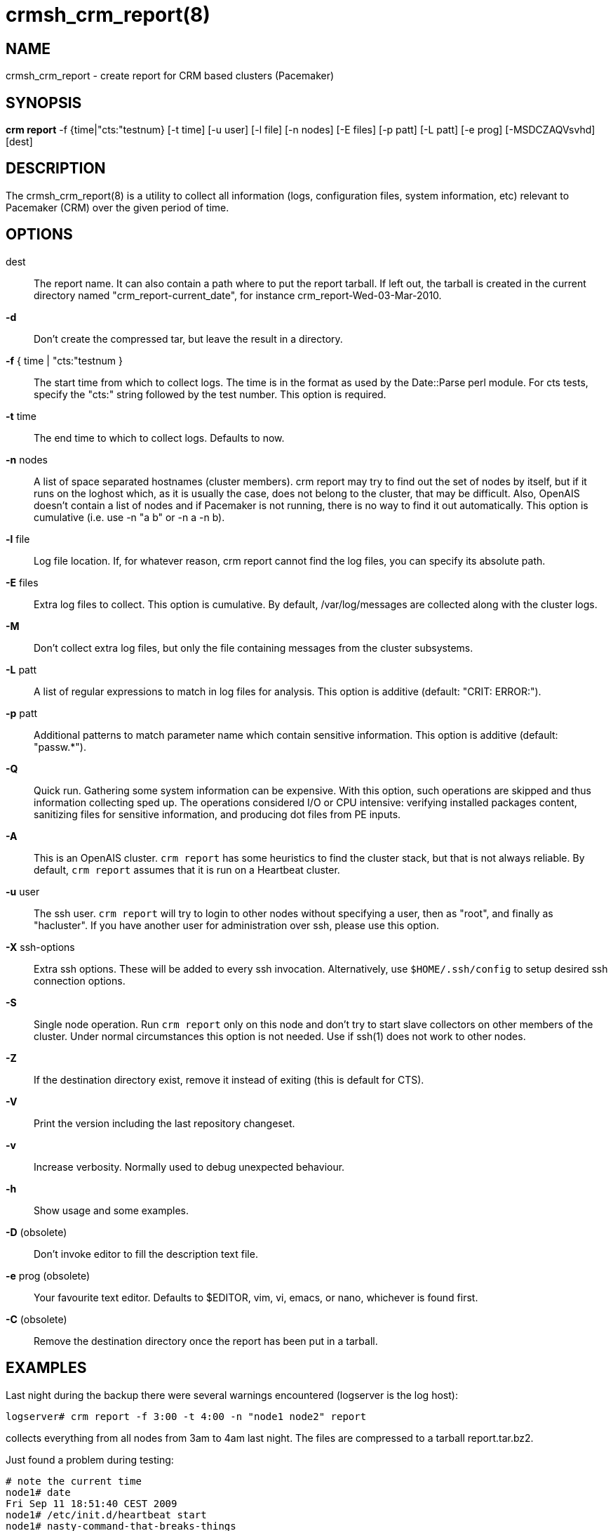 :man source:   crmsh_crm_report
:man version:  1.2
:man manual:   Pacemaker documentation

crmsh_crm_report(8)
==================

NAME
----
crmsh_crm_report - create report for CRM based clusters (Pacemaker)


SYNOPSIS
--------
*crm report* -f {time|"cts:"testnum} [-t time] [-u user] [-l file]
       [-n nodes] [-E files] [-p patt] [-L patt] [-e prog]
	   [-MSDCZAQVsvhd] [dest]


DESCRIPTION
-----------
The crmsh_crm_report(8) is a utility to collect all information (logs,
configuration files, system information, etc) relevant to
Pacemaker (CRM) over the given period of time.


OPTIONS
-------
dest::
	The report name. It can also contain a path where to put the
	report tarball. If left out, the tarball is created in the
	current directory named "crm_report-current_date", for instance
	crm_report-Wed-03-Mar-2010.

*-d*::
	Don't create the compressed tar, but leave the result in a
	directory.

*-f* { time | "cts:"testnum }::
	The start time from which to collect logs. The time is in the
	format as used by the Date::Parse perl module. For cts tests,
	specify the "cts:" string followed by the test number. This
	option is required.

*-t* time::
	The end time to which to collect logs. Defaults to now.

*-n* nodes::
	A list of space separated hostnames (cluster members).
	crm report may try to find out the set of nodes by itself, but
	if it runs on the loghost which, as it is usually the case,
	does not belong to the cluster, that may be difficult. Also,
	OpenAIS doesn't contain a list of nodes and if Pacemaker is
	not running, there is no way to find it out automatically.
	This option is cumulative (i.e. use -n "a b" or -n a -n b).

*-l* file::
	Log file location. If, for whatever reason, crm report cannot
	find the log files, you can specify its absolute path.

*-E* files::
	Extra log files to collect. This option is cumulative. By
	default, /var/log/messages are collected along with the
	cluster logs.

*-M*::
	Don't collect extra log files, but only the file containing
	messages from the cluster subsystems.

*-L* patt::
	A list of regular expressions to match in log files for
	analysis. This option is additive (default: "CRIT: ERROR:").

*-p* patt::
	Additional patterns to match parameter name which contain
	sensitive information. This option is additive (default: "passw.*").

*-Q*::
	Quick run. Gathering some system information can be expensive.
	With this option, such operations are skipped and thus
	information collecting sped up. The operations considered
	I/O or CPU intensive: verifying installed packages content,
	sanitizing files for sensitive information, and producing dot
	files from PE inputs.

*-A*::
	This is an OpenAIS cluster. `crm report` has some heuristics to
	find the cluster stack, but that is not always reliable.
	By default, `crm report` assumes that it is run on a Heartbeat
	cluster.

*-u* user::
	The ssh user. `crm report` will try to login to other nodes
	without specifying a user, then as "root", and finally as
	"hacluster". If you have another user for administration over
	ssh, please use this option.

*-X* ssh-options::
	Extra ssh options. These will be added to every ssh
	invocation. Alternatively, use `$HOME/.ssh/config` to setup
	desired ssh connection options.

*-S*::
	Single node operation. Run `crm report` only on this node and
	don't try to start slave collectors on other members of the
	cluster. Under normal circumstances this option is not
	needed. Use if ssh(1) does not work to other nodes.

*-Z*::
	If the destination directory exist, remove it instead of
	exiting (this is default for CTS).

*-V*::
	Print the version including the last repository changeset.

*-v*::
	Increase verbosity. Normally used to debug unexpected
	behaviour.

*-h*::
	Show usage and some examples.

*-D* (obsolete)::
	Don't invoke editor to fill the description text file.

*-e* prog (obsolete)::
	Your favourite text editor. Defaults to $EDITOR, vim, vi,
	emacs, or nano, whichever is found first.

*-C* (obsolete)::
	Remove the destination directory once the report has been put
	in a tarball.

EXAMPLES
--------
Last night during the backup there were several warnings
encountered (logserver is the log host):

	logserver# crm report -f 3:00 -t 4:00 -n "node1 node2" report

collects everything from all nodes from 3am to 4am last night.
The files are compressed to a tarball report.tar.bz2.

Just found a problem during testing:

	# note the current time
	node1# date
	Fri Sep 11 18:51:40 CEST 2009
	node1# /etc/init.d/heartbeat start
	node1# nasty-command-that-breaks-things
	node1# sleep 120 #wait for the cluster to settle
	node1# crm report -f 18:51 hb1

	# if crm report can't figure out that this is corosync
	node1# crm report -f 18:51 -A hb1

	# if crm report can't figure out the cluster members
	node1# crm report -f 18:51 -n "node1 node2" hb1

The files are compressed to a tarball hb1.tar.bz2.

INTERPRETING RESULTS
--------------------
The compressed tar archive is the final product of `crm report`.
This is one example of its content, for a CTS test case on a
three node OpenAIS cluster:

	$ ls -RF 001-Restart

	001-Restart:
	analysis.txt     events.txt  logd.cf       s390vm13/  s390vm16/
	description.txt  ha-log.txt  openais.conf  s390vm14/

	001-Restart/s390vm13:
	STOPPED  crm_verify.txt  hb_uuid.txt  openais.conf@   sysinfo.txt
	cib.txt  dlm_dump.txt    logd.cf@     pengine/        sysstats.txt
	cib.xml  events.txt      messages     permissions.txt

	001-Restart/s390vm13/pengine:
	pe-input-738.bz2  pe-input-740.bz2  pe-warn-450.bz2
	pe-input-739.bz2  pe-warn-449.bz2   pe-warn-451.bz2

	001-Restart/s390vm14:
	STOPPED  crm_verify.txt  hb_uuid.txt  openais.conf@   sysstats.txt
	cib.txt  dlm_dump.txt    logd.cf@     permissions.txt
	cib.xml  events.txt      messages     sysinfo.txt

	001-Restart/s390vm16:
	STOPPED  crm_verify.txt  hb_uuid.txt  messages        sysinfo.txt
	cib.txt  dlm_dump.txt    hostcache    openais.conf@   sysstats.txt
	cib.xml  events.txt      logd.cf@     permissions.txt

The top directory contains information which pertains to the
cluster or event as a whole. Files with exactly the same content
on all nodes will also be at the top, with per-node links created
(as it is in this example the case with openais.conf and logd.cf).

The cluster log files are named ha-log.txt regardless of the
actual log file name on the system. If it is found on the
loghost, then it is placed in the top directory. If not, the top
directory ha-log.txt contains all nodes logs merged and sorted by
time. Files named messages are excerpts of /var/log/messages from
nodes.

Most files are copied verbatim or they contain output of a
command. For instance, cib.xml is a copy of the CIB found in
/var/lib/heartbeat/crm/cib.xml. crm_verify.txt is output of the
crm_verify(8) program.

Some files are result of a more involved processing:

	*analysis.txt*::
	A set of log messages matching user defined patterns (may be
	provided with the -L option).

	*events.txt*::
	A set of log messages matching event patterns. It should
	provide information about major cluster motions without
	unnecessary details.  These patterns are devised by the
	cluster experts.  Currently, the patterns cover membership
	and quorum changes, resource starts and stops, fencing
	(stonith) actions, and cluster starts and stops. events.txt
	is always generated for each node. In case the central
	cluster log was found, also combined for all nodes.

	*permissions.txt*::
	One of the more common problem causes are file and directory
	permissions. `crm report` looks for a set of predefined
	directories and checks their permissions. Any issues are
	reported here.

	*backtraces.txt*::
	gdb generated backtrace information for cores dumped
	within the specified period.

	*sysinfo.txt*::
	Various release information about the platform, kernel,
	operating system, packages, and anything else deemed to be
	relevant. The static part of the system.

	*sysstats.txt*::
	Output of various system commands such as ps(1), uptime(1),
	netstat(8), and ip(8). The dynamic part of the system.

description.txt should contain a user supplied description of the
problem, but since it is very seldom used, it will be dropped
from the future releases.

PREREQUISITES
-------------

ssh::
	It is not strictly required, but you won't regret having a
	password-less ssh. It is not too difficult to setup and will save
	you a lot of time. If you can't have it, for example because your
	security policy does not allow such a thing, or you just prefer
	menial work, then you will have to resort to the semi-manual
	semi-automated report generation. See below for instructions.
	+
	If you need to supply a password for your passphrase/login, then
	always use the `-u` option.
	+
	For extra ssh(1) options, if you're too lazy to setup
	$HOME/.ssh/config, use the `-X` option. Do not forget to put
	the options in quotes.

sudo::
	If the ssh user (as specified with the `-u` option) is other
	than `root`, then `crm report` uses `sudo` to collect the
	information which is readable only by the `root` user. In that
	case it is required to setup the `sudoers` file properly. The
	user (or group to which the user belongs) should have the
	following line:
	+
	<user> ALL = NOPASSWD: /usr/sbin/crm
	+
	See the `sudoers(5)` man page for more details.

Times::
	In order to find files and messages in the given period and to
	parse the `-f` and `-t` options, `crm report` uses perl and one of the
	`Date::Parse` or `Date::Manip` perl modules. Note that you need
	only one of these. Furthermore, on nodes which have no logs and
	where you don't run `crm report` directly, no date parsing is
	necessary. In other words, if you run this on a loghost then you
	don't need these perl modules on the cluster nodes.
	+
	On rpm based distributions, you can find `Date::Parse` in
	`perl-TimeDate` and on Debian and its derivatives in
	`libtimedate-perl`.

Core dumps::
	To backtrace core dumps gdb is needed and the packages with
	the debugging info. The debug info packages may be installed
	at the time the report is created. Let's hope that you will
	need this really seldom.

TIMES
-----

Specifying times can at times be a nuisance. That is why we have
chosen to use one of the perl modules--they do allow certain
freedom when talking dates. You can either read the instructions
at the
http://search.cpan.org/dist/TimeDate/lib/Date/Parse.pm#EXAMPLE_DATES[Date::Parse
examples page].
or just rely on common sense and try stuff like:

	3:00          (today at 3am)
	15:00         (today at 3pm)
	2007/9/1 2pm  (September 1st at 2pm)
	Tue Sep 15 20:46:27 CEST 2009 (September 15th etc)

`crm report` will (probably) complain if it can't figure out what do
you mean.

Try to delimit the event as close as possible in order to reduce
the size of the report, but still leaving a minute or two around
for good measure.

`-f` is not optional. And don't forget to quote dates when they
contain spaces.


Should I send all this to the rest of Internet?
-----------------------------------------------

By default, the sensitive data in CIB and PE files is not mangled
by `crm report` because that makes PE input files mostly useless.
If you still have no other option but to send the report to a
public mailing list and do not want the sensitive data to be
included, use the `-s` option. Without this option, `crm report`
will issue a warning if it finds information which should not be
exposed. By default, parameters matching 'passw.*' are considered
sensitive.  Use the `-p` option to specify additional regular
expressions to match variable names which may contain information
you don't want to leak. For example:

	# crm report -f 18:00 -p "user.*" -p "secret.*" /var/tmp/report

Heartbeat's ha.cf is always sanitized. Logs and other files are
not filtered.

LOGS
----

It may be tricky to find syslog logs. The scheme used is to log a
unique message on all nodes and then look it up in the usual
syslog locations. This procedure is not foolproof, in particular
if the syslog files are in a non-standard directory. We look in
/var/log /var/logs /var/syslog /var/adm /var/log/ha
/var/log/cluster. In case we can't find the logs, please supply
their location:

	# crm report -f 5pm -l /var/log/cluster1/ha-log -S /tmp/report_node1

If you have different log locations on different nodes, well,
perhaps you'd like to make them the same and make life easier for
everybody.

Files starting with "ha-" are preferred. In case syslog sends
messages to more than one file, if one of them is named ha-log or
ha-debug those will be favoured over syslog or messages.

`crm report` supports also archived logs in case the period
specified extends that far in the past. The archives must reside
in the same directory as the current log and their names must
be prefixed with the name of the current log (syslog-1.gz or
messages-20090105.bz2).

If there is no separate log for the cluster, possibly unrelated
messages from other programs are included. We don't filter logs,
but just pick a segment for the period you specified.

MANUAL REPORT COLLECTION
------------------------

So, your ssh doesn't work. In that case, you will have to run
this procedure on all nodes. Use `-S` so that `crm report` doesn't
bother with ssh:

	# crm report -f 5:20pm -t 5:30pm -S /tmp/report_node1

If you also have a log host which is not in the cluster, then
you'll have to copy the log to one of the nodes and tell us where
it is:

	# crm report -f 5:20pm -t 5:30pm -l /var/tmp/ha-log -S /tmp/report_node1

OPERATION
---------
`crm report` collects files and other information in a fairly
straightforward way. The most complex tasks are discovering the
log file locations (if syslog is used which is the most common
case) and coordinating the operation on multiple nodes.

The instance of `crm report` running on the host where it was
invoked is the master instance. Instances running on other nodes
are slave instances. The master instance communicates with slave
instances by ssh. There are multiple ssh invocations per run, so
it is essential that the ssh works without password, i.e. with
the public key authentication and authorized_keys.

The operation consists of three phases. Each phase must finish
on all nodes before the next one can commence. The first phase
consists of logging unique messages through syslog on all nodes.
This is the shortest of all phases.

The second phase is the most involved. During this phase all
local information is collected, which includes:

- logs (both current and archived if the start time is far in the past)
- various configuration files (corosync, heartbeat, logd)
- the CIB (both as xml and as represented by the crm shell)
- pengine inputs (if this node was the DC at any point in
  time over the given period)
- system information and status
- package information and status
- dlm lock information
- backtraces (if there were core dumps)

The third phase is collecting information from all nodes and
analyzing it. The analyzis consists of the following tasks:

- identify files equal on all nodes which may then be moved to
  the top directory
- save log messages matching user defined patterns
  (defaults to ERRORs and CRITical conditions)
- report if there were coredumps and by whom
- report crm_verify(8) results
- save log messages matching major events to events.txt
- in case logging is configured without loghost, node logs and
  events files are combined using a perl utility


BUGS
----
Finding logs may at times be extremely difficult, depending on
how weird the syslog configuration. It would be nice to ask
syslog-ng developers to provide a way to find out the log
destination based on facility and priority.

If you think you found a bug, please rerun with the -v option and
attach the output to bugzilla.

`crm report` can function in a satisfactory way only if ssh works to
all nodes using authorized_keys (without password).

There are way too many options.


AUTHOR
------
Written by Dejan Muhamedagic, <dejan@suse.de>


RESOURCES
---------
ClusterLabs: <http://clusterlabs.org/>

Heartbeat and other Linux HA resources: <http://linux-ha.org/wiki>

OpenAIS: <http://www.openais.org/>

Corosync: <http://www.corosync.org/>


SEE ALSO
--------
crm(8), Date::Parse(3)


COPYING
-------
Copyright \(C) 2007-2009 Dejan Muhamedagic. Free use of this
software is granted under the terms of the GNU General Public License (GPL).

